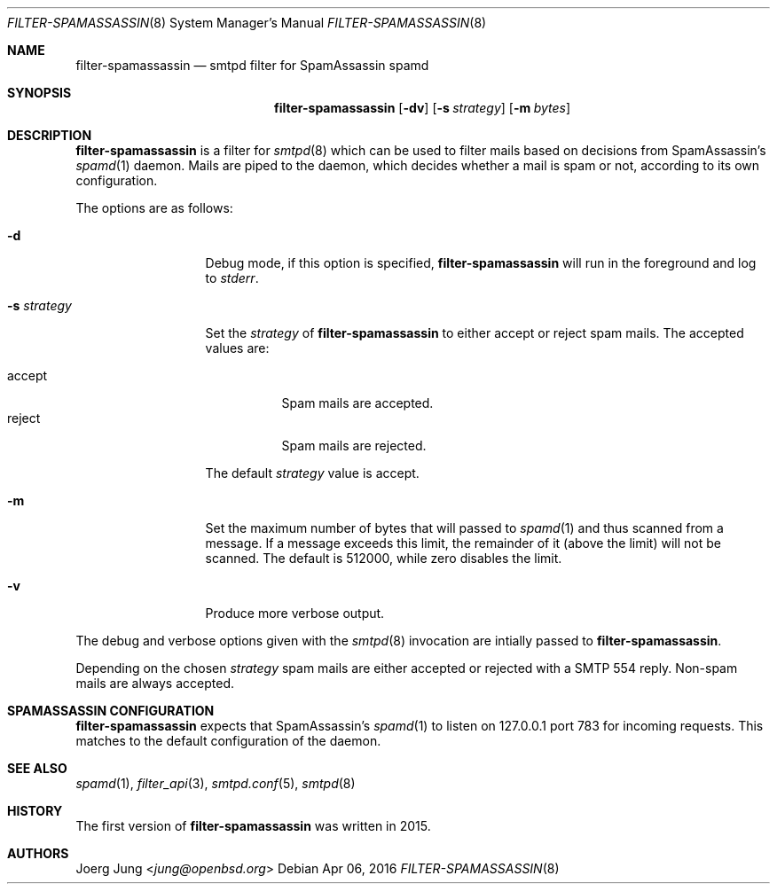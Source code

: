 .\"	$OpenBSD: $
.\"
.\" Copyright (c) 2015, Joerg Jung <jung@openbsd.org>
.\"
.\" Permission to use, copy, modify, and distribute this software for any
.\" purpose with or without fee is hereby granted, provided that the above
.\" copyright notice and this permission notice appear in all copies.
.\"
.\" THE SOFTWARE IS PROVIDED "AS IS" AND THE AUTHOR DISCLAIMS ALL WARRANTIES
.\" WITH REGARD TO THIS SOFTWARE INCLUDING ALL IMPLIED WARRANTIES OF
.\" MERCHANTABILITY AND FITNESS. IN NO EVENT SHALL THE AUTHOR BE LIABLE FOR
.\" ANY SPECIAL, DIRECT, INDIRECT, OR CONSEQUENTIAL DAMAGES OR ANY DAMAGES
.\" WHATSOEVER RESULTING FROM LOSS OF USE, DATA OR PROFITS, WHETHER IN AN
.\" ACTION OF CONTRACT, NEGLIGENCE OR OTHER TORTIOUS ACTION, ARISING OUT OF
.\" OR IN CONNECTION WITH THE USE OR PERFORMANCE OF THIS SOFTWARE.
.\"
.Dd $Mdocdate: Apr 06 2016 $
.Dt FILTER-SPAMASSASSIN 8
.Os
.Sh NAME
.Nm filter-spamassassin
.Nd smtpd filter for SpamAssassin spamd
.Sh SYNOPSIS
.Nm
.Op Fl dv
.Op Fl s Ar strategy
.Op Fl m Ar bytes
.Sh DESCRIPTION
.Nm
is a filter for
.Xr smtpd 8
which can be used to filter mails based on decisions from SpamAssassin's
.Xr spamd 1
daemon.
Mails are piped to the daemon, which decides whether a mail is spam or not,
according to its own configuration.
.Pp
The options are as follows:
.Bl -tag -width "-s strategy"
.It Fl d
Debug mode, if this option is specified,
.Nm
will run in the foreground and log to
.Em stderr .
.It Fl s Ar strategy
Set the
.Ar strategy
of
.Nm
to either accept or reject spam mails.
The accepted values are:
.Pp
.Bl -tag -width "accept" -compact
.It accept
Spam mails are accepted.
.It reject
Spam mails are rejected.
.El
.Pp
The default
.Ar strategy
value is accept.
.It Fl m
Set the maximum number of bytes that will passed to
.Xr spamd 1
and thus scanned from a message. If a message exceeds this limit, the remainder
of it (above the limit) will not be scanned. The default is 512000, while zero
disables the limit.
.It Fl v
Produce more verbose output.
.El
.Pp
The debug and verbose options given with the
.Xr smtpd 8
invocation are intially passed to
.Nm .
.Pp
Depending on the chosen
.Ar strategy
spam mails are either accepted or rejected with a SMTP 554 reply.
Non-spam mails are always accepted.
.\"Accepted messages are marked with a
.\".Dq X-Filter-SpamAssassin
.\"header.
.Sh SPAMASSASSIN CONFIGURATION
.Nm
expects that SpamAssassin's
.Xr spamd 1
to listen on 127.0.0.1 port 783 for incoming requests.
This matches to the default configuration of the daemon.
.Sh SEE ALSO
.Xr spamd 1 ,
.Xr filter_api 3 ,
.Xr smtpd.conf 5 ,
.Xr smtpd 8
.Sh HISTORY
The first version of
.Nm
was written in 2015.
.Sh AUTHORS
.An Joerg Jung Aq Mt jung@openbsd.org

